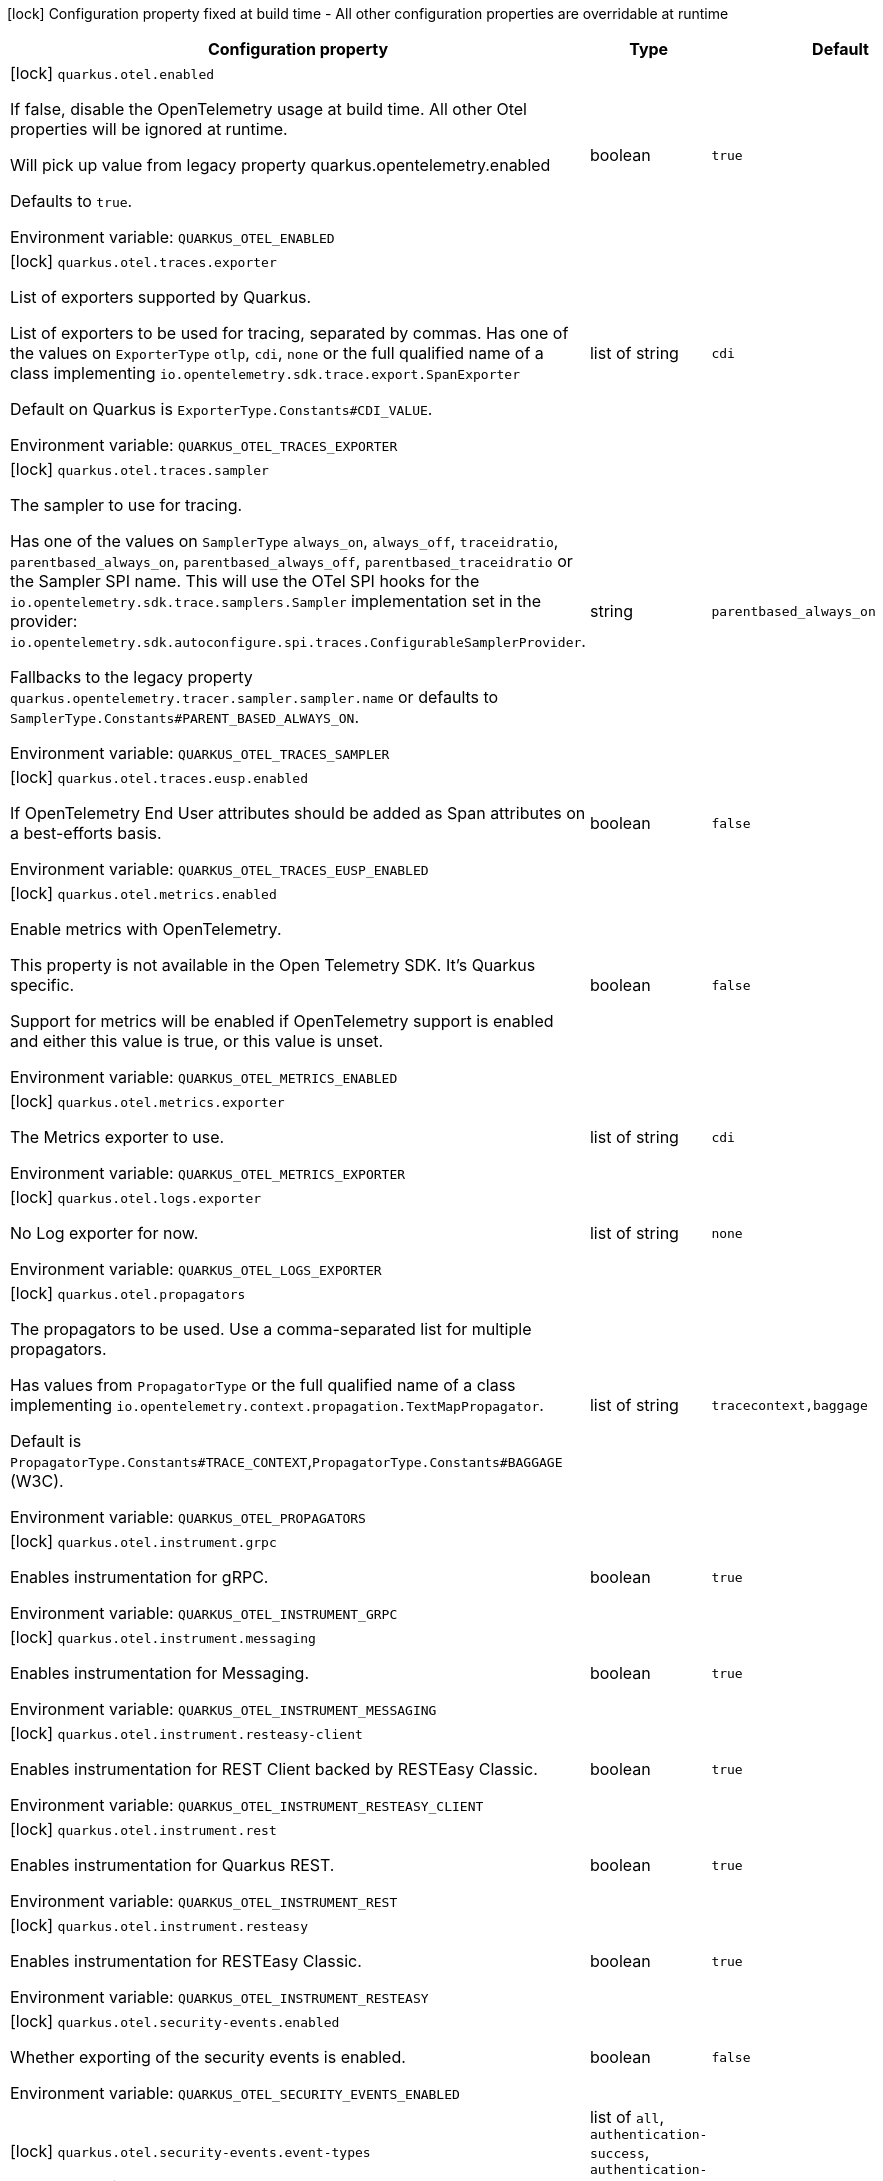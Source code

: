 :summaryTableId: quarkus-opentelemetry_quarkus-otel
[.configuration-legend]
icon:lock[title=Fixed at build time] Configuration property fixed at build time - All other configuration properties are overridable at runtime
[.configuration-reference.searchable, cols="80,.^10,.^10"]
|===

h|[.header-title]##Configuration property##
h|Type
h|Default

a|icon:lock[title=Fixed at build time] [[quarkus-opentelemetry_quarkus-otel-enabled]] [.property-path]##`quarkus.otel.enabled`##

[.description]
--
If false, disable the OpenTelemetry usage at build time. All other Otel properties will be ignored at runtime.

Will pick up value from legacy property quarkus.opentelemetry.enabled

Defaults to `true`.


ifdef::add-copy-button-to-env-var[]
Environment variable: env_var_with_copy_button:+++QUARKUS_OTEL_ENABLED+++[]
endif::add-copy-button-to-env-var[]
ifndef::add-copy-button-to-env-var[]
Environment variable: `+++QUARKUS_OTEL_ENABLED+++`
endif::add-copy-button-to-env-var[]
--
|boolean
|`true`

a|icon:lock[title=Fixed at build time] [[quarkus-opentelemetry_quarkus-otel-traces-exporter]] [.property-path]##`quarkus.otel.traces.exporter`##

[.description]
--
List of exporters supported by Quarkus.

List of exporters to be used for tracing, separated by commas. Has one of the values on `ExporterType` `otlp`, `cdi`, `none` or the full qualified name of a class implementing `io.opentelemetry.sdk.trace.export.SpanExporter`

Default on Quarkus is `ExporterType.Constants++#++CDI_VALUE`.


ifdef::add-copy-button-to-env-var[]
Environment variable: env_var_with_copy_button:+++QUARKUS_OTEL_TRACES_EXPORTER+++[]
endif::add-copy-button-to-env-var[]
ifndef::add-copy-button-to-env-var[]
Environment variable: `+++QUARKUS_OTEL_TRACES_EXPORTER+++`
endif::add-copy-button-to-env-var[]
--
|list of string
|`cdi`

a|icon:lock[title=Fixed at build time] [[quarkus-opentelemetry_quarkus-otel-traces-sampler]] [.property-path]##`quarkus.otel.traces.sampler`##

[.description]
--
The sampler to use for tracing.

Has one of the values on `SamplerType` `always_on`, `always_off`, `traceidratio`, `parentbased_always_on`, `parentbased_always_off`, `parentbased_traceidratio` or the Sampler SPI name. This will use the OTel SPI hooks for the `io.opentelemetry.sdk.trace.samplers.Sampler` implementation set in the provider: `io.opentelemetry.sdk.autoconfigure.spi.traces.ConfigurableSamplerProvider`.

Fallbacks to the legacy property `quarkus.opentelemetry.tracer.sampler.sampler.name` or defaults to `SamplerType.Constants++#++PARENT_BASED_ALWAYS_ON`.


ifdef::add-copy-button-to-env-var[]
Environment variable: env_var_with_copy_button:+++QUARKUS_OTEL_TRACES_SAMPLER+++[]
endif::add-copy-button-to-env-var[]
ifndef::add-copy-button-to-env-var[]
Environment variable: `+++QUARKUS_OTEL_TRACES_SAMPLER+++`
endif::add-copy-button-to-env-var[]
--
|string
|`parentbased_always_on`

a|icon:lock[title=Fixed at build time] [[quarkus-opentelemetry_quarkus-otel-traces-eusp-enabled]] [.property-path]##`quarkus.otel.traces.eusp.enabled`##

[.description]
--
If OpenTelemetry End User attributes should be added as Span attributes on a best-efforts basis.


ifdef::add-copy-button-to-env-var[]
Environment variable: env_var_with_copy_button:+++QUARKUS_OTEL_TRACES_EUSP_ENABLED+++[]
endif::add-copy-button-to-env-var[]
ifndef::add-copy-button-to-env-var[]
Environment variable: `+++QUARKUS_OTEL_TRACES_EUSP_ENABLED+++`
endif::add-copy-button-to-env-var[]
--
|boolean
|`false`

a|icon:lock[title=Fixed at build time] [[quarkus-opentelemetry_quarkus-otel-metrics-enabled]] [.property-path]##`quarkus.otel.metrics.enabled`##

[.description]
--
Enable metrics with OpenTelemetry.

This property is not available in the Open Telemetry SDK. It's Quarkus specific.

Support for metrics will be enabled if OpenTelemetry support is enabled and either this value is true, or this value is unset.


ifdef::add-copy-button-to-env-var[]
Environment variable: env_var_with_copy_button:+++QUARKUS_OTEL_METRICS_ENABLED+++[]
endif::add-copy-button-to-env-var[]
ifndef::add-copy-button-to-env-var[]
Environment variable: `+++QUARKUS_OTEL_METRICS_ENABLED+++`
endif::add-copy-button-to-env-var[]
--
|boolean
|`false`

a|icon:lock[title=Fixed at build time] [[quarkus-opentelemetry_quarkus-otel-metrics-exporter]] [.property-path]##`quarkus.otel.metrics.exporter`##

[.description]
--
The Metrics exporter to use.


ifdef::add-copy-button-to-env-var[]
Environment variable: env_var_with_copy_button:+++QUARKUS_OTEL_METRICS_EXPORTER+++[]
endif::add-copy-button-to-env-var[]
ifndef::add-copy-button-to-env-var[]
Environment variable: `+++QUARKUS_OTEL_METRICS_EXPORTER+++`
endif::add-copy-button-to-env-var[]
--
|list of string
|`cdi`

a|icon:lock[title=Fixed at build time] [[quarkus-opentelemetry_quarkus-otel-logs-exporter]] [.property-path]##`quarkus.otel.logs.exporter`##

[.description]
--
No Log exporter for now.


ifdef::add-copy-button-to-env-var[]
Environment variable: env_var_with_copy_button:+++QUARKUS_OTEL_LOGS_EXPORTER+++[]
endif::add-copy-button-to-env-var[]
ifndef::add-copy-button-to-env-var[]
Environment variable: `+++QUARKUS_OTEL_LOGS_EXPORTER+++`
endif::add-copy-button-to-env-var[]
--
|list of string
|`none`

a|icon:lock[title=Fixed at build time] [[quarkus-opentelemetry_quarkus-otel-propagators]] [.property-path]##`quarkus.otel.propagators`##

[.description]
--
The propagators to be used. Use a comma-separated list for multiple propagators.

Has values from `PropagatorType` or the full qualified name of a class implementing `io.opentelemetry.context.propagation.TextMapPropagator`.

Default is `PropagatorType.Constants++#++TRACE_CONTEXT`,`PropagatorType.Constants++#++BAGGAGE` (W3C).


ifdef::add-copy-button-to-env-var[]
Environment variable: env_var_with_copy_button:+++QUARKUS_OTEL_PROPAGATORS+++[]
endif::add-copy-button-to-env-var[]
ifndef::add-copy-button-to-env-var[]
Environment variable: `+++QUARKUS_OTEL_PROPAGATORS+++`
endif::add-copy-button-to-env-var[]
--
|list of string
|`tracecontext,baggage`

a|icon:lock[title=Fixed at build time] [[quarkus-opentelemetry_quarkus-otel-instrument-grpc]] [.property-path]##`quarkus.otel.instrument.grpc`##

[.description]
--
Enables instrumentation for gRPC.


ifdef::add-copy-button-to-env-var[]
Environment variable: env_var_with_copy_button:+++QUARKUS_OTEL_INSTRUMENT_GRPC+++[]
endif::add-copy-button-to-env-var[]
ifndef::add-copy-button-to-env-var[]
Environment variable: `+++QUARKUS_OTEL_INSTRUMENT_GRPC+++`
endif::add-copy-button-to-env-var[]
--
|boolean
|`true`

a|icon:lock[title=Fixed at build time] [[quarkus-opentelemetry_quarkus-otel-instrument-messaging]] [.property-path]##`quarkus.otel.instrument.messaging`##

[.description]
--
Enables instrumentation for Messaging.


ifdef::add-copy-button-to-env-var[]
Environment variable: env_var_with_copy_button:+++QUARKUS_OTEL_INSTRUMENT_MESSAGING+++[]
endif::add-copy-button-to-env-var[]
ifndef::add-copy-button-to-env-var[]
Environment variable: `+++QUARKUS_OTEL_INSTRUMENT_MESSAGING+++`
endif::add-copy-button-to-env-var[]
--
|boolean
|`true`

a|icon:lock[title=Fixed at build time] [[quarkus-opentelemetry_quarkus-otel-instrument-resteasy-client]] [.property-path]##`quarkus.otel.instrument.resteasy-client`##

[.description]
--
Enables instrumentation for REST Client backed by RESTEasy Classic.


ifdef::add-copy-button-to-env-var[]
Environment variable: env_var_with_copy_button:+++QUARKUS_OTEL_INSTRUMENT_RESTEASY_CLIENT+++[]
endif::add-copy-button-to-env-var[]
ifndef::add-copy-button-to-env-var[]
Environment variable: `+++QUARKUS_OTEL_INSTRUMENT_RESTEASY_CLIENT+++`
endif::add-copy-button-to-env-var[]
--
|boolean
|`true`

a|icon:lock[title=Fixed at build time] [[quarkus-opentelemetry_quarkus-otel-instrument-rest]] [.property-path]##`quarkus.otel.instrument.rest`##

[.description]
--
Enables instrumentation for Quarkus REST.


ifdef::add-copy-button-to-env-var[]
Environment variable: env_var_with_copy_button:+++QUARKUS_OTEL_INSTRUMENT_REST+++[]
endif::add-copy-button-to-env-var[]
ifndef::add-copy-button-to-env-var[]
Environment variable: `+++QUARKUS_OTEL_INSTRUMENT_REST+++`
endif::add-copy-button-to-env-var[]
--
|boolean
|`true`

a|icon:lock[title=Fixed at build time] [[quarkus-opentelemetry_quarkus-otel-instrument-resteasy]] [.property-path]##`quarkus.otel.instrument.resteasy`##

[.description]
--
Enables instrumentation for RESTEasy Classic.


ifdef::add-copy-button-to-env-var[]
Environment variable: env_var_with_copy_button:+++QUARKUS_OTEL_INSTRUMENT_RESTEASY+++[]
endif::add-copy-button-to-env-var[]
ifndef::add-copy-button-to-env-var[]
Environment variable: `+++QUARKUS_OTEL_INSTRUMENT_RESTEASY+++`
endif::add-copy-button-to-env-var[]
--
|boolean
|`true`

a|icon:lock[title=Fixed at build time] [[quarkus-opentelemetry_quarkus-otel-security-events-enabled]] [.property-path]##`quarkus.otel.security-events.enabled`##

[.description]
--
Whether exporting of the security events is enabled.


ifdef::add-copy-button-to-env-var[]
Environment variable: env_var_with_copy_button:+++QUARKUS_OTEL_SECURITY_EVENTS_ENABLED+++[]
endif::add-copy-button-to-env-var[]
ifndef::add-copy-button-to-env-var[]
Environment variable: `+++QUARKUS_OTEL_SECURITY_EVENTS_ENABLED+++`
endif::add-copy-button-to-env-var[]
--
|boolean
|`false`

a|icon:lock[title=Fixed at build time] [[quarkus-opentelemetry_quarkus-otel-security-events-event-types]] [.property-path]##`quarkus.otel.security-events.event-types`##

[.description]
--
Selects security event types.


ifdef::add-copy-button-to-env-var[]
Environment variable: env_var_with_copy_button:+++QUARKUS_OTEL_SECURITY_EVENTS_EVENT_TYPES+++[]
endif::add-copy-button-to-env-var[]
ifndef::add-copy-button-to-env-var[]
Environment variable: `+++QUARKUS_OTEL_SECURITY_EVENTS_EVENT_TYPES+++`
endif::add-copy-button-to-env-var[]
--
a|list of `all`, `authentication-success`, `authentication-failure`, `authorization-success`, `authorization-failure`, `other`
|`all`

a| [[quarkus-opentelemetry_quarkus-otel-sdk-disabled]] [.property-path]##`quarkus.otel.sdk.disabled`##

[.description]
--
If true, disable the OpenTelemetry SDK. Runtime configuration.

Defaults to `false`.


ifdef::add-copy-button-to-env-var[]
Environment variable: env_var_with_copy_button:+++QUARKUS_OTEL_SDK_DISABLED+++[]
endif::add-copy-button-to-env-var[]
ifndef::add-copy-button-to-env-var[]
Environment variable: `+++QUARKUS_OTEL_SDK_DISABLED+++`
endif::add-copy-button-to-env-var[]
--
|boolean
|`false`

a| [[quarkus-opentelemetry_quarkus-otel-traces-suppress-non-application-uris]] [.property-path]##`quarkus.otel.traces.suppress-non-application-uris`##

[.description]
--
Suppress non-application uris from trace collection. This will suppress tracing of `/q` endpoints.

Providing a custom `io.opentelemetry.sdk.trace.samplers.Sampler` CDI Bean will ignore this setting.

This is a Quarkus specific property. Suppressing non-application uris is enabled by default.

Fallbacks to the legacy property `quarkus.opentelemetry.tracer.suppress-non-application-uris` or defaults to `true`.


ifdef::add-copy-button-to-env-var[]
Environment variable: env_var_with_copy_button:+++QUARKUS_OTEL_TRACES_SUPPRESS_NON_APPLICATION_URIS+++[]
endif::add-copy-button-to-env-var[]
ifndef::add-copy-button-to-env-var[]
Environment variable: `+++QUARKUS_OTEL_TRACES_SUPPRESS_NON_APPLICATION_URIS+++`
endif::add-copy-button-to-env-var[]
--
|boolean
|`true`

a| [[quarkus-opentelemetry_quarkus-otel-traces-include-static-resources]] [.property-path]##`quarkus.otel.traces.include-static-resources`##

[.description]
--
Include static resources from trace collection.

This is a Quarkus specific property. Include static resources is disabled by default. Providing a custom `io.opentelemetry.sdk.trace.samplers.Sampler` CDI Bean will ignore this setting.

Fallbacks to the legacy property `quarkus.opentelemetry.tracer.include-static-resources` or defaults to `false`.


ifdef::add-copy-button-to-env-var[]
Environment variable: env_var_with_copy_button:+++QUARKUS_OTEL_TRACES_INCLUDE_STATIC_RESOURCES+++[]
endif::add-copy-button-to-env-var[]
ifndef::add-copy-button-to-env-var[]
Environment variable: `+++QUARKUS_OTEL_TRACES_INCLUDE_STATIC_RESOURCES+++`
endif::add-copy-button-to-env-var[]
--
|boolean
|`false`

a| [[quarkus-opentelemetry_quarkus-otel-traces-sampler-arg]] [.property-path]##`quarkus.otel.traces.sampler.arg`##

[.description]
--
Sampler argument. Depends on the `quarkus.otel.traces.sampler` property. Fallbacks to the legacy property `quarkus.opentelemetry.tracer.sampler.ratio`.

When setting the stock sampler to `traceidratio` or `parentbased_traceidratio` you need to set a `double` compatible value between `0.0d` and `1.0d`, like `0.01d` or `0.5d`. It is kept as a `String` to allow the flexible customisation of alternative samplers.

Defaults to `1.0d`.


ifdef::add-copy-button-to-env-var[]
Environment variable: env_var_with_copy_button:+++QUARKUS_OTEL_TRACES_SAMPLER_ARG+++[]
endif::add-copy-button-to-env-var[]
ifndef::add-copy-button-to-env-var[]
Environment variable: `+++QUARKUS_OTEL_TRACES_SAMPLER_ARG+++`
endif::add-copy-button-to-env-var[]
--
|string
|`1.0d`

a| [[quarkus-opentelemetry_quarkus-otel-metric-export-interval]] [.property-path]##`quarkus.otel.metric.export.interval`##

[.description]
--
The interval, between the start of two metric export attempts.

Default is 1min.


ifdef::add-copy-button-to-env-var[]
Environment variable: env_var_with_copy_button:+++QUARKUS_OTEL_METRIC_EXPORT_INTERVAL+++[]
endif::add-copy-button-to-env-var[]
ifndef::add-copy-button-to-env-var[]
Environment variable: `+++QUARKUS_OTEL_METRIC_EXPORT_INTERVAL+++`
endif::add-copy-button-to-env-var[]
--
|link:https://docs.oracle.com/en/java/javase/17/docs/api/java/time/Duration.html[Duration] link:#duration-note-anchor-{summaryTableId}[icon:question-circle[title=More information about the Duration format]]
|`60S`

a| [[quarkus-opentelemetry_quarkus-otel-attribute-value-length-limit]] [.property-path]##`quarkus.otel.attribute.value.length.limit`##

[.description]
--
The maximum length of attribute values. Applies to spans and logs.

By default, there is no limit.


ifdef::add-copy-button-to-env-var[]
Environment variable: env_var_with_copy_button:+++QUARKUS_OTEL_ATTRIBUTE_VALUE_LENGTH_LIMIT+++[]
endif::add-copy-button-to-env-var[]
ifndef::add-copy-button-to-env-var[]
Environment variable: `+++QUARKUS_OTEL_ATTRIBUTE_VALUE_LENGTH_LIMIT+++`
endif::add-copy-button-to-env-var[]
--
|string
|

a| [[quarkus-opentelemetry_quarkus-otel-attribute-count-limit]] [.property-path]##`quarkus.otel.attribute.count.limit`##

[.description]
--
The maximum number of attributes. Applies to spans, span events, span links, and logs.

Default is `128`.


ifdef::add-copy-button-to-env-var[]
Environment variable: env_var_with_copy_button:+++QUARKUS_OTEL_ATTRIBUTE_COUNT_LIMIT+++[]
endif::add-copy-button-to-env-var[]
ifndef::add-copy-button-to-env-var[]
Environment variable: `+++QUARKUS_OTEL_ATTRIBUTE_COUNT_LIMIT+++`
endif::add-copy-button-to-env-var[]
--
|int
|`128`

a| [[quarkus-opentelemetry_quarkus-otel-span-attribute-value-length-limit]] [.property-path]##`quarkus.otel.span.attribute.value.length.limit`##

[.description]
--
The maximum length of span attribute values. Takes precedence over `otel.attribute.value.length.limit`.

By default, there is no limit.


ifdef::add-copy-button-to-env-var[]
Environment variable: env_var_with_copy_button:+++QUARKUS_OTEL_SPAN_ATTRIBUTE_VALUE_LENGTH_LIMIT+++[]
endif::add-copy-button-to-env-var[]
ifndef::add-copy-button-to-env-var[]
Environment variable: `+++QUARKUS_OTEL_SPAN_ATTRIBUTE_VALUE_LENGTH_LIMIT+++`
endif::add-copy-button-to-env-var[]
--
|int
|

a| [[quarkus-opentelemetry_quarkus-otel-span-attribute-count-limit]] [.property-path]##`quarkus.otel.span.attribute.count.limit`##

[.description]
--
The maximum number of attributes per span. Takes precedence over `otel.attribute.count.limit`.

Default is `128`.


ifdef::add-copy-button-to-env-var[]
Environment variable: env_var_with_copy_button:+++QUARKUS_OTEL_SPAN_ATTRIBUTE_COUNT_LIMIT+++[]
endif::add-copy-button-to-env-var[]
ifndef::add-copy-button-to-env-var[]
Environment variable: `+++QUARKUS_OTEL_SPAN_ATTRIBUTE_COUNT_LIMIT+++`
endif::add-copy-button-to-env-var[]
--
|int
|`128`

a| [[quarkus-opentelemetry_quarkus-otel-span-event-count-limit]] [.property-path]##`quarkus.otel.span.event.count.limit`##

[.description]
--
The maximum number of events per span.

Default is `128`.


ifdef::add-copy-button-to-env-var[]
Environment variable: env_var_with_copy_button:+++QUARKUS_OTEL_SPAN_EVENT_COUNT_LIMIT+++[]
endif::add-copy-button-to-env-var[]
ifndef::add-copy-button-to-env-var[]
Environment variable: `+++QUARKUS_OTEL_SPAN_EVENT_COUNT_LIMIT+++`
endif::add-copy-button-to-env-var[]
--
|int
|`128`

a| [[quarkus-opentelemetry_quarkus-otel-span-link-count-limit]] [.property-path]##`quarkus.otel.span.link.count.limit`##

[.description]
--
The maximum number of links per span.

Default is `128`.


ifdef::add-copy-button-to-env-var[]
Environment variable: env_var_with_copy_button:+++QUARKUS_OTEL_SPAN_LINK_COUNT_LIMIT+++[]
endif::add-copy-button-to-env-var[]
ifndef::add-copy-button-to-env-var[]
Environment variable: `+++QUARKUS_OTEL_SPAN_LINK_COUNT_LIMIT+++`
endif::add-copy-button-to-env-var[]
--
|int
|`128`

a| [[quarkus-opentelemetry_quarkus-otel-bsp-schedule-delay]] [.property-path]##`quarkus.otel.bsp.schedule.delay`##

[.description]
--
The interval, in milliseconds, between two consecutive exports.

Default is `5000`.


ifdef::add-copy-button-to-env-var[]
Environment variable: env_var_with_copy_button:+++QUARKUS_OTEL_BSP_SCHEDULE_DELAY+++[]
endif::add-copy-button-to-env-var[]
ifndef::add-copy-button-to-env-var[]
Environment variable: `+++QUARKUS_OTEL_BSP_SCHEDULE_DELAY+++`
endif::add-copy-button-to-env-var[]
--
|link:https://docs.oracle.com/en/java/javase/17/docs/api/java/time/Duration.html[Duration] link:#duration-note-anchor-{summaryTableId}[icon:question-circle[title=More information about the Duration format]]
|`5S`

a| [[quarkus-opentelemetry_quarkus-otel-bsp-max-queue-size]] [.property-path]##`quarkus.otel.bsp.max.queue.size`##

[.description]
--
The maximum queue size.

Default is `2048`.


ifdef::add-copy-button-to-env-var[]
Environment variable: env_var_with_copy_button:+++QUARKUS_OTEL_BSP_MAX_QUEUE_SIZE+++[]
endif::add-copy-button-to-env-var[]
ifndef::add-copy-button-to-env-var[]
Environment variable: `+++QUARKUS_OTEL_BSP_MAX_QUEUE_SIZE+++`
endif::add-copy-button-to-env-var[]
--
|int
|`2048`

a| [[quarkus-opentelemetry_quarkus-otel-bsp-max-export-batch-size]] [.property-path]##`quarkus.otel.bsp.max.export.batch.size`##

[.description]
--
The maximum batch size.

Default is `512`.


ifdef::add-copy-button-to-env-var[]
Environment variable: env_var_with_copy_button:+++QUARKUS_OTEL_BSP_MAX_EXPORT_BATCH_SIZE+++[]
endif::add-copy-button-to-env-var[]
ifndef::add-copy-button-to-env-var[]
Environment variable: `+++QUARKUS_OTEL_BSP_MAX_EXPORT_BATCH_SIZE+++`
endif::add-copy-button-to-env-var[]
--
|int
|`512`

a| [[quarkus-opentelemetry_quarkus-otel-bsp-export-timeout]] [.property-path]##`quarkus.otel.bsp.export.timeout`##

[.description]
--
The maximum allowed time, in milliseconds, to export data.

Default is `30s`.


ifdef::add-copy-button-to-env-var[]
Environment variable: env_var_with_copy_button:+++QUARKUS_OTEL_BSP_EXPORT_TIMEOUT+++[]
endif::add-copy-button-to-env-var[]
ifndef::add-copy-button-to-env-var[]
Environment variable: `+++QUARKUS_OTEL_BSP_EXPORT_TIMEOUT+++`
endif::add-copy-button-to-env-var[]
--
|link:https://docs.oracle.com/en/java/javase/17/docs/api/java/time/Duration.html[Duration] link:#duration-note-anchor-{summaryTableId}[icon:question-circle[title=More information about the Duration format]]
|`30S`

a| [[quarkus-opentelemetry_quarkus-otel-resource-attributes]] [.property-path]##`quarkus.otel.resource.attributes`##

[.description]
--
Specify resource attributes in the following format: `key1=val1,key2=val2,key3=val3`.


ifdef::add-copy-button-to-env-var[]
Environment variable: env_var_with_copy_button:+++QUARKUS_OTEL_RESOURCE_ATTRIBUTES+++[]
endif::add-copy-button-to-env-var[]
ifndef::add-copy-button-to-env-var[]
Environment variable: `+++QUARKUS_OTEL_RESOURCE_ATTRIBUTES+++`
endif::add-copy-button-to-env-var[]
--
|list of string
|

a| [[quarkus-opentelemetry_quarkus-otel-service-name]] [.property-path]##`quarkus.otel.service.name`##

[.description]
--
Specify logical service name. Takes precedence over service.name defined with otel.resource.attributes and from quarkus.application.name.

Defaults to `quarkus.application.name`.


ifdef::add-copy-button-to-env-var[]
Environment variable: env_var_with_copy_button:+++QUARKUS_OTEL_SERVICE_NAME+++[]
endif::add-copy-button-to-env-var[]
ifndef::add-copy-button-to-env-var[]
Environment variable: `+++QUARKUS_OTEL_SERVICE_NAME+++`
endif::add-copy-button-to-env-var[]
--
|string
|`${quarkus.application.name:unset}`

a| [[quarkus-opentelemetry_quarkus-otel-experimental-resource-disabled-keys]] [.property-path]##`quarkus.otel.experimental.resource.disabled-keys`##

[.description]
--
Specify resource attribute keys that are filtered.


ifdef::add-copy-button-to-env-var[]
Environment variable: env_var_with_copy_button:+++QUARKUS_OTEL_EXPERIMENTAL_RESOURCE_DISABLED_KEYS+++[]
endif::add-copy-button-to-env-var[]
ifndef::add-copy-button-to-env-var[]
Environment variable: `+++QUARKUS_OTEL_EXPERIMENTAL_RESOURCE_DISABLED_KEYS+++`
endif::add-copy-button-to-env-var[]
--
|list of string
|

a| [[quarkus-opentelemetry_quarkus-otel-experimental-shutdown-wait-time]] [.property-path]##`quarkus.otel.experimental.shutdown-wait-time`##

[.description]
--
The maximum amount of time Quarkus will wait for the OpenTelemetry SDK to flush unsent spans and shutdown.


ifdef::add-copy-button-to-env-var[]
Environment variable: env_var_with_copy_button:+++QUARKUS_OTEL_EXPERIMENTAL_SHUTDOWN_WAIT_TIME+++[]
endif::add-copy-button-to-env-var[]
ifndef::add-copy-button-to-env-var[]
Environment variable: `+++QUARKUS_OTEL_EXPERIMENTAL_SHUTDOWN_WAIT_TIME+++`
endif::add-copy-button-to-env-var[]
--
|link:https://docs.oracle.com/en/java/javase/17/docs/api/java/time/Duration.html[Duration] link:#duration-note-anchor-{summaryTableId}[icon:question-circle[title=More information about the Duration format]]
|`1S`

a| [[quarkus-opentelemetry_quarkus-otel-instrument-vertx-http]] [.property-path]##`quarkus.otel.instrument.vertx-http`##

[.description]
--
Enables instrumentation for Vert.x HTTP.


ifdef::add-copy-button-to-env-var[]
Environment variable: env_var_with_copy_button:+++QUARKUS_OTEL_INSTRUMENT_VERTX_HTTP+++[]
endif::add-copy-button-to-env-var[]
ifndef::add-copy-button-to-env-var[]
Environment variable: `+++QUARKUS_OTEL_INSTRUMENT_VERTX_HTTP+++`
endif::add-copy-button-to-env-var[]
--
|boolean
|`true`

a| [[quarkus-opentelemetry_quarkus-otel-instrument-vertx-event-bus]] [.property-path]##`quarkus.otel.instrument.vertx-event-bus`##

[.description]
--
Enables instrumentation for Vert.x Event Bus.


ifdef::add-copy-button-to-env-var[]
Environment variable: env_var_with_copy_button:+++QUARKUS_OTEL_INSTRUMENT_VERTX_EVENT_BUS+++[]
endif::add-copy-button-to-env-var[]
ifndef::add-copy-button-to-env-var[]
Environment variable: `+++QUARKUS_OTEL_INSTRUMENT_VERTX_EVENT_BUS+++`
endif::add-copy-button-to-env-var[]
--
|boolean
|`true`

a| [[quarkus-opentelemetry_quarkus-otel-instrument-vertx-sql-client]] [.property-path]##`quarkus.otel.instrument.vertx-sql-client`##

[.description]
--
Enables instrumentation for Vert.x SQL Client.


ifdef::add-copy-button-to-env-var[]
Environment variable: env_var_with_copy_button:+++QUARKUS_OTEL_INSTRUMENT_VERTX_SQL_CLIENT+++[]
endif::add-copy-button-to-env-var[]
ifndef::add-copy-button-to-env-var[]
Environment variable: `+++QUARKUS_OTEL_INSTRUMENT_VERTX_SQL_CLIENT+++`
endif::add-copy-button-to-env-var[]
--
|boolean
|`true`

a| [[quarkus-opentelemetry_quarkus-otel-instrument-vertx-redis-client]] [.property-path]##`quarkus.otel.instrument.vertx-redis-client`##

[.description]
--
Enables instrumentation for Vert.x Redis Client.


ifdef::add-copy-button-to-env-var[]
Environment variable: env_var_with_copy_button:+++QUARKUS_OTEL_INSTRUMENT_VERTX_REDIS_CLIENT+++[]
endif::add-copy-button-to-env-var[]
ifndef::add-copy-button-to-env-var[]
Environment variable: `+++QUARKUS_OTEL_INSTRUMENT_VERTX_REDIS_CLIENT+++`
endif::add-copy-button-to-env-var[]
--
|boolean
|`true`

a| [[quarkus-opentelemetry_quarkus-otel-mp-compatibility]] [.property-path]##`quarkus.otel.mp.compatibility`##

[.description]
--
Prioritize OpenTelemetry configuration `otel.` on top of Quarkus OpenTelemetry configuration `quarkus.otel`.

By default, Quarkus configuration has priority over OpenTelemetry configuration.


ifdef::add-copy-button-to-env-var[]
Environment variable: env_var_with_copy_button:+++QUARKUS_OTEL_MP_COMPATIBILITY+++[]
endif::add-copy-button-to-env-var[]
ifndef::add-copy-button-to-env-var[]
Environment variable: `+++QUARKUS_OTEL_MP_COMPATIBILITY+++`
endif::add-copy-button-to-env-var[]
--
|boolean
|`false`

a| [[quarkus-opentelemetry_quarkus-otel-exporter-otlp-metrics-endpoint]] [.property-path]##`quarkus.otel.exporter.otlp.metrics.endpoint`##

[.description]
--
Sets the OTLP endpoint to send telemetry data. If unset, defaults to `OtlpExporterRuntimeConfig++#++DEFAULT_GRPC_BASE_URI`.

There is a generic property, that will apply to all signals and a signal specific one, following the pattern: `quarkus.otel.exporter.otlp..endpoint` where  is one of the supported signal types, like `traces` or `metrics`.

If protocol is `http/protobuf` the version and signal will be appended to the path (e.g. v1/traces or v1/metrics) and the default port will be `OtlpExporterRuntimeConfig++#++DEFAULT_HTTP_BASE_URI`.


ifdef::add-copy-button-to-env-var[]
Environment variable: env_var_with_copy_button:+++QUARKUS_OTEL_EXPORTER_OTLP_METRICS_ENDPOINT+++[]
endif::add-copy-button-to-env-var[]
ifndef::add-copy-button-to-env-var[]
Environment variable: `+++QUARKUS_OTEL_EXPORTER_OTLP_METRICS_ENDPOINT+++`
endif::add-copy-button-to-env-var[]
--
|string
|`http://localhost:4317/`

a| [[quarkus-opentelemetry_quarkus-otel-exporter-otlp-metrics-headers]] [.property-path]##`quarkus.otel.exporter.otlp.metrics.headers`##

[.description]
--
Key-value pairs to be used as headers associated with exporter requests. The format is similar to the `OTEL_EXPORTER_OTLP_HEADERS` environment variable, a list of key-value pairs separated by the "=" character. i.e.: key1=value1,key2=value2

There is a generic property, that will apply to all signals and a signal specific one, following the pattern: `quarkus.otel.exporter.otlp..headers` where  is one of the supported signal types, like `traces` or `metrics`.


ifdef::add-copy-button-to-env-var[]
Environment variable: env_var_with_copy_button:+++QUARKUS_OTEL_EXPORTER_OTLP_METRICS_HEADERS+++[]
endif::add-copy-button-to-env-var[]
ifndef::add-copy-button-to-env-var[]
Environment variable: `+++QUARKUS_OTEL_EXPORTER_OTLP_METRICS_HEADERS+++`
endif::add-copy-button-to-env-var[]
--
|list of string
|

a| [[quarkus-opentelemetry_quarkus-otel-exporter-otlp-metrics-compression]] [.property-path]##`quarkus.otel.exporter.otlp.metrics.compression`##

[.description]
--
Sets the method used to compress payloads. If unset, compression is disabled. Currently supported compression methods include `gzip` and `none`.

There is a generic property, that will apply to all signals and a signal specific one, following the pattern: `quarkus.otel.exporter.otlp..compression` where  is one of the supported signal types, like `traces` or `metrics`.


ifdef::add-copy-button-to-env-var[]
Environment variable: env_var_with_copy_button:+++QUARKUS_OTEL_EXPORTER_OTLP_METRICS_COMPRESSION+++[]
endif::add-copy-button-to-env-var[]
ifndef::add-copy-button-to-env-var[]
Environment variable: `+++QUARKUS_OTEL_EXPORTER_OTLP_METRICS_COMPRESSION+++`
endif::add-copy-button-to-env-var[]
--
a|`gzip`, `none`
|

a| [[quarkus-opentelemetry_quarkus-otel-exporter-otlp-metrics-timeout]] [.property-path]##`quarkus.otel.exporter.otlp.metrics.timeout`##

[.description]
--
Sets the maximum time to wait for the collector to process an exported batch of telemetry data. If unset, defaults to `OtlpExporterRuntimeConfig++#++DEFAULT_TIMEOUT_SECS`s.

There is a generic property, that will apply to all signals and a signal specific one, following the pattern: `quarkus.otel.exporter.otlp..timeout` where  is one of the supported signal types, like `traces` or `metrics`.


ifdef::add-copy-button-to-env-var[]
Environment variable: env_var_with_copy_button:+++QUARKUS_OTEL_EXPORTER_OTLP_METRICS_TIMEOUT+++[]
endif::add-copy-button-to-env-var[]
ifndef::add-copy-button-to-env-var[]
Environment variable: `+++QUARKUS_OTEL_EXPORTER_OTLP_METRICS_TIMEOUT+++`
endif::add-copy-button-to-env-var[]
--
|link:https://docs.oracle.com/en/java/javase/17/docs/api/java/time/Duration.html[Duration] link:#duration-note-anchor-{summaryTableId}[icon:question-circle[title=More information about the Duration format]]
|`10S`

a| [[quarkus-opentelemetry_quarkus-otel-exporter-otlp-metrics-protocol]] [.property-path]##`quarkus.otel.exporter.otlp.metrics.protocol`##

[.description]
--
OTLP defines the encoding of telemetry data and the protocol used to exchange data between the client and the server. Depending on the exporter, the available protocols will be different.

Currently, only `grpc` and `http/protobuf` are allowed.

Please mind that changing the protocol requires changing the port in the endpoint as well.

There is a generic property, that will apply to all signals and a signal specific one, following the pattern: `quarkus.otel.exporter.otlp..protocol` where  is one of the supported signal types, like `traces` or `metrics`.


ifdef::add-copy-button-to-env-var[]
Environment variable: env_var_with_copy_button:+++QUARKUS_OTEL_EXPORTER_OTLP_METRICS_PROTOCOL+++[]
endif::add-copy-button-to-env-var[]
ifndef::add-copy-button-to-env-var[]
Environment variable: `+++QUARKUS_OTEL_EXPORTER_OTLP_METRICS_PROTOCOL+++`
endif::add-copy-button-to-env-var[]
--
|string
|`grpc`

a| [[quarkus-opentelemetry_quarkus-otel-exporter-otlp-metrics-key-cert-keys]] [.property-path]##`quarkus.otel.exporter.otlp.metrics.key-cert.keys`##

[.description]
--
Comma-separated list of the path to the key files (Pem format).


ifdef::add-copy-button-to-env-var[]
Environment variable: env_var_with_copy_button:+++QUARKUS_OTEL_EXPORTER_OTLP_METRICS_KEY_CERT_KEYS+++[]
endif::add-copy-button-to-env-var[]
ifndef::add-copy-button-to-env-var[]
Environment variable: `+++QUARKUS_OTEL_EXPORTER_OTLP_METRICS_KEY_CERT_KEYS+++`
endif::add-copy-button-to-env-var[]
--
|list of string
|

a| [[quarkus-opentelemetry_quarkus-otel-exporter-otlp-metrics-key-cert-certs]] [.property-path]##`quarkus.otel.exporter.otlp.metrics.key-cert.certs`##

[.description]
--
Comma-separated list of the path to the certificate files (Pem format).


ifdef::add-copy-button-to-env-var[]
Environment variable: env_var_with_copy_button:+++QUARKUS_OTEL_EXPORTER_OTLP_METRICS_KEY_CERT_CERTS+++[]
endif::add-copy-button-to-env-var[]
ifndef::add-copy-button-to-env-var[]
Environment variable: `+++QUARKUS_OTEL_EXPORTER_OTLP_METRICS_KEY_CERT_CERTS+++`
endif::add-copy-button-to-env-var[]
--
|list of string
|

a| [[quarkus-opentelemetry_quarkus-otel-exporter-otlp-metrics-trust-cert-certs]] [.property-path]##`quarkus.otel.exporter.otlp.metrics.trust-cert.certs`##

[.description]
--
Comma-separated list of the trust certificate files (Pem format).


ifdef::add-copy-button-to-env-var[]
Environment variable: env_var_with_copy_button:+++QUARKUS_OTEL_EXPORTER_OTLP_METRICS_TRUST_CERT_CERTS+++[]
endif::add-copy-button-to-env-var[]
ifndef::add-copy-button-to-env-var[]
Environment variable: `+++QUARKUS_OTEL_EXPORTER_OTLP_METRICS_TRUST_CERT_CERTS+++`
endif::add-copy-button-to-env-var[]
--
|list of string
|

a| [[quarkus-opentelemetry_quarkus-otel-exporter-otlp-metrics-tls-configuration-name]] [.property-path]##`quarkus.otel.exporter.otlp.metrics.tls-configuration-name`##

[.description]
--
The name of the TLS configuration to use.

If not set and the default TLS configuration is configured (`quarkus.tls.++*++`) then that will be used. If a name is configured, it uses the configuration from `quarkus.tls.<name>.++*++` If a name is configured, but no TLS configuration is found with that name then an error will be thrown.

There is a generic property, that will apply to all signals and a signal specific one, following the pattern: `quarkus.otel.exporter.otlp..tls-configuration-name` where  is one of the supported signal types, like `traces` or `metrics`.


ifdef::add-copy-button-to-env-var[]
Environment variable: env_var_with_copy_button:+++QUARKUS_OTEL_EXPORTER_OTLP_METRICS_TLS_CONFIGURATION_NAME+++[]
endif::add-copy-button-to-env-var[]
ifndef::add-copy-button-to-env-var[]
Environment variable: `+++QUARKUS_OTEL_EXPORTER_OTLP_METRICS_TLS_CONFIGURATION_NAME+++`
endif::add-copy-button-to-env-var[]
--
|string
|

a| [[quarkus-opentelemetry_quarkus-otel-exporter-otlp-metrics-proxy-options-enabled]] [.property-path]##`quarkus.otel.exporter.otlp.metrics.proxy-options.enabled`##

[.description]
--
If proxy connection must be used.

There is a generic property, that will apply to all signals and a signal specific one, following the pattern: `quarkus.otel.exporter.otlp..proxy-options.enabled` where  is one of the supported signal types, like `traces` or `metrics`.


ifdef::add-copy-button-to-env-var[]
Environment variable: env_var_with_copy_button:+++QUARKUS_OTEL_EXPORTER_OTLP_METRICS_PROXY_OPTIONS_ENABLED+++[]
endif::add-copy-button-to-env-var[]
ifndef::add-copy-button-to-env-var[]
Environment variable: `+++QUARKUS_OTEL_EXPORTER_OTLP_METRICS_PROXY_OPTIONS_ENABLED+++`
endif::add-copy-button-to-env-var[]
--
|boolean
|`false`

a| [[quarkus-opentelemetry_quarkus-otel-exporter-otlp-metrics-proxy-options-username]] [.property-path]##`quarkus.otel.exporter.otlp.metrics.proxy-options.username`##

[.description]
--
Set proxy username.

There is a generic property, that will apply to all signals and a signal specific one, following the pattern: `quarkus.otel.exporter.otlp..proxy-options.username` where  is one of the supported signal types, like `traces` or `metrics`.


ifdef::add-copy-button-to-env-var[]
Environment variable: env_var_with_copy_button:+++QUARKUS_OTEL_EXPORTER_OTLP_METRICS_PROXY_OPTIONS_USERNAME+++[]
endif::add-copy-button-to-env-var[]
ifndef::add-copy-button-to-env-var[]
Environment variable: `+++QUARKUS_OTEL_EXPORTER_OTLP_METRICS_PROXY_OPTIONS_USERNAME+++`
endif::add-copy-button-to-env-var[]
--
|string
|

a| [[quarkus-opentelemetry_quarkus-otel-exporter-otlp-metrics-proxy-options-password]] [.property-path]##`quarkus.otel.exporter.otlp.metrics.proxy-options.password`##

[.description]
--
Set proxy password.

There is a generic property, that will apply to all signals and a signal specific one, following the pattern: `quarkus.otel.exporter.otlp..proxy-options.password` where  is one of the supported signal types, like `traces` or `metrics`.


ifdef::add-copy-button-to-env-var[]
Environment variable: env_var_with_copy_button:+++QUARKUS_OTEL_EXPORTER_OTLP_METRICS_PROXY_OPTIONS_PASSWORD+++[]
endif::add-copy-button-to-env-var[]
ifndef::add-copy-button-to-env-var[]
Environment variable: `+++QUARKUS_OTEL_EXPORTER_OTLP_METRICS_PROXY_OPTIONS_PASSWORD+++`
endif::add-copy-button-to-env-var[]
--
|string
|

a| [[quarkus-opentelemetry_quarkus-otel-exporter-otlp-metrics-proxy-options-port]] [.property-path]##`quarkus.otel.exporter.otlp.metrics.proxy-options.port`##

[.description]
--
Set proxy port.

There is a generic property, that will apply to all signals and a signal specific one, following the pattern: `quarkus.otel.exporter.otlp..proxy-options.port` where  is one of the supported signal types, like `traces` or `metrics`.


ifdef::add-copy-button-to-env-var[]
Environment variable: env_var_with_copy_button:+++QUARKUS_OTEL_EXPORTER_OTLP_METRICS_PROXY_OPTIONS_PORT+++[]
endif::add-copy-button-to-env-var[]
ifndef::add-copy-button-to-env-var[]
Environment variable: `+++QUARKUS_OTEL_EXPORTER_OTLP_METRICS_PROXY_OPTIONS_PORT+++`
endif::add-copy-button-to-env-var[]
--
|int
|

a| [[quarkus-opentelemetry_quarkus-otel-exporter-otlp-metrics-proxy-options-host]] [.property-path]##`quarkus.otel.exporter.otlp.metrics.proxy-options.host`##

[.description]
--
Set proxy host.

There is a generic property, that will apply to all signals and a signal specific one, following the pattern: `quarkus.otel.exporter.otlp..proxy-options.host` where  is one of the supported signal types, like `traces` or `metrics`.


ifdef::add-copy-button-to-env-var[]
Environment variable: env_var_with_copy_button:+++QUARKUS_OTEL_EXPORTER_OTLP_METRICS_PROXY_OPTIONS_HOST+++[]
endif::add-copy-button-to-env-var[]
ifndef::add-copy-button-to-env-var[]
Environment variable: `+++QUARKUS_OTEL_EXPORTER_OTLP_METRICS_PROXY_OPTIONS_HOST+++`
endif::add-copy-button-to-env-var[]
--
|string
|

a| [[quarkus-opentelemetry_quarkus-otel-exporter-otlp-metrics-temporality-preference]] [.property-path]##`quarkus.otel.exporter.otlp.metrics.temporality-preference`##

[.description]
--
The preferred output aggregation temporality. Options include DELTA, LOWMEMORY, and CUMULATIVE.

If CUMULATIVE, all instruments will have cumulative temporality. If DELTA, counter (sync and async) and histograms will be delta, up down counters (sync and async) will be cumulative. If LOWMEMORY, sync counter and histograms will be delta, async counter and up down counters (sync and async) will be cumulative.

Default is CUMULATIVE.


ifdef::add-copy-button-to-env-var[]
Environment variable: env_var_with_copy_button:+++QUARKUS_OTEL_EXPORTER_OTLP_METRICS_TEMPORALITY_PREFERENCE+++[]
endif::add-copy-button-to-env-var[]
ifndef::add-copy-button-to-env-var[]
Environment variable: `+++QUARKUS_OTEL_EXPORTER_OTLP_METRICS_TEMPORALITY_PREFERENCE+++`
endif::add-copy-button-to-env-var[]
--
|string
|`cumulative`

a| [[quarkus-opentelemetry_quarkus-otel-exporter-otlp-metrics-default-histogram-aggregation]] [.property-path]##`quarkus.otel.exporter.otlp.metrics.default-histogram-aggregation`##

[.description]
--
The preferred default histogram aggregation.

Options include BASE2_EXPONENTIAL_BUCKET_HISTOGRAM and EXPLICIT_BUCKET_HISTOGRAM.

Default is EXPLICIT_BUCKET_HISTOGRAM.


ifdef::add-copy-button-to-env-var[]
Environment variable: env_var_with_copy_button:+++QUARKUS_OTEL_EXPORTER_OTLP_METRICS_DEFAULT_HISTOGRAM_AGGREGATION+++[]
endif::add-copy-button-to-env-var[]
ifndef::add-copy-button-to-env-var[]
Environment variable: `+++QUARKUS_OTEL_EXPORTER_OTLP_METRICS_DEFAULT_HISTOGRAM_AGGREGATION+++`
endif::add-copy-button-to-env-var[]
--
|string
|`explicit_bucket_histogram`

|===

ifndef::no-duration-note[]
[NOTE]
[id=duration-note-anchor-quarkus-opentelemetry_quarkus-otel]
.About the Duration format
====
To write duration values, use the standard `java.time.Duration` format.
See the link:https://docs.oracle.com/en/java/javase/17/docs/api/java.base/java/time/Duration.html#parse(java.lang.CharSequence)[Duration#parse() Java API documentation] for more information.

You can also use a simplified format, starting with a number:

* If the value is only a number, it represents time in seconds.
* If the value is a number followed by `ms`, it represents time in milliseconds.

In other cases, the simplified format is translated to the `java.time.Duration` format for parsing:

* If the value is a number followed by `h`, `m`, or `s`, it is prefixed with `PT`.
* If the value is a number followed by `d`, it is prefixed with `P`.
====
endif::no-duration-note[]

:!summaryTableId: